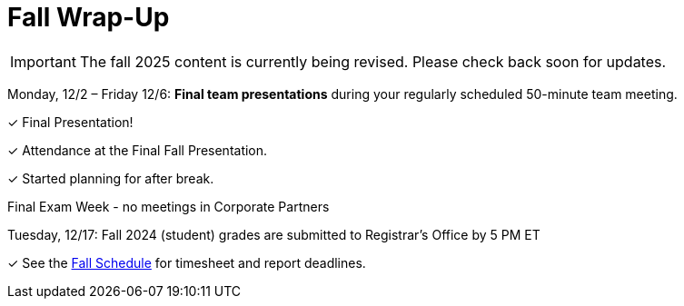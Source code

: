 = Fall Wrap-Up

[IMPORTANT]
====
The fall 2025 content is currently being revised. Please check back soon for updates. 
====

Monday, 12/2 – Friday 12/6: *Final team presentations* during your regularly scheduled 50-minute team meeting.

&#10003; Final Presentation!

&#10003; Attendance at the Final Fall Presentation.

&#10003; Started planning for after break.

Final Exam Week - no meetings in Corporate Partners

Tuesday, 12/17: Fall 2024 (student) grades are submitted to Registrar’s Office by 5 PM ET

&#10003; See the xref:fall2024/schedule.adoc[Fall Schedule] for timesheet and report deadlines.